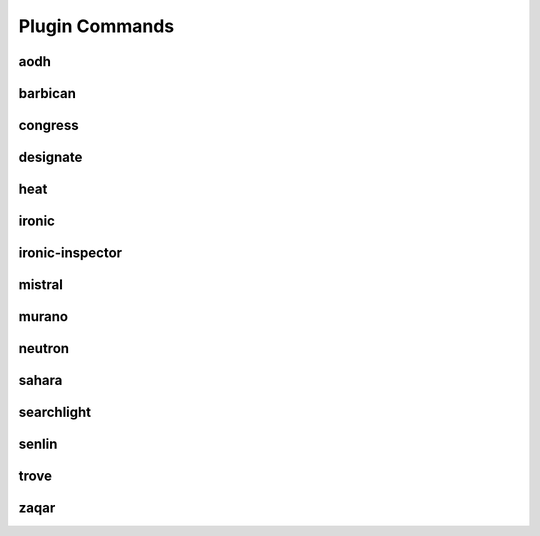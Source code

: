 ===============
Plugin Commands
===============

.. list-plugins:: openstack.cli.extension

aodh
----

.. list-plugins:: openstack.alarming.v2
   :detailed:

barbican
--------

.. list-plugins:: openstack.key_manager.v1
   :detailed:

congress
--------

.. list-plugins:: openstack.congressclient.v1
   :detailed:

.. cue
.. # cueclient is not in global-requirements
.. # list-plugins:: openstack.mb.v1
.. #   :detailed:

designate
---------

.. list-plugins:: openstack.dns.v1
   :detailed:

.. gnocchi
.. # gnocchiclient is not in global-requirements
.. # list-plugins:: openstack.metric.v1
.. #  :detailed:

heat
----

.. list-plugins:: openstack.orchestration.v1
   :detailed:

ironic
------

.. list-plugins:: openstack.baremetal.v1
   :detailed:

ironic-inspector
----------------

.. list-plugins:: openstack.baremetal_introspection.v1
   :detailed:

mistral
-------

.. list-plugins:: openstack.workflow_engine.v2
   :detailed:

murano
------

.. list-plugins:: openstack.application_catalog.v1
   :detailed:

neutron
-------

.. list-plugins:: openstack.neutronclient.v2
   :detailed:

sahara
------

.. list-plugins:: openstack.data_processing.v1
   :detailed:

searchlight
-----------

.. list-plugins:: openstack.search.v1
   :detailed:

senlin
------

.. list-plugins:: openstack.clustering.v1
   :detailed:

.. tripleo
.. # tripleoclient is not in global-requirements
.. # list-plugins:: openstack.tripleoclient.v1
.. #   :detailed:

trove
------

.. list-plugins:: openstack.database.v1
   :detailed:

.. watcher
.. # watcherclient is not in global-requirements
.. # list-plugins:: openstack.infra_optim.v1
.. #  :detailed:

zaqar
-----

.. list-plugins:: openstack.messaging.v2
   :detailed:
